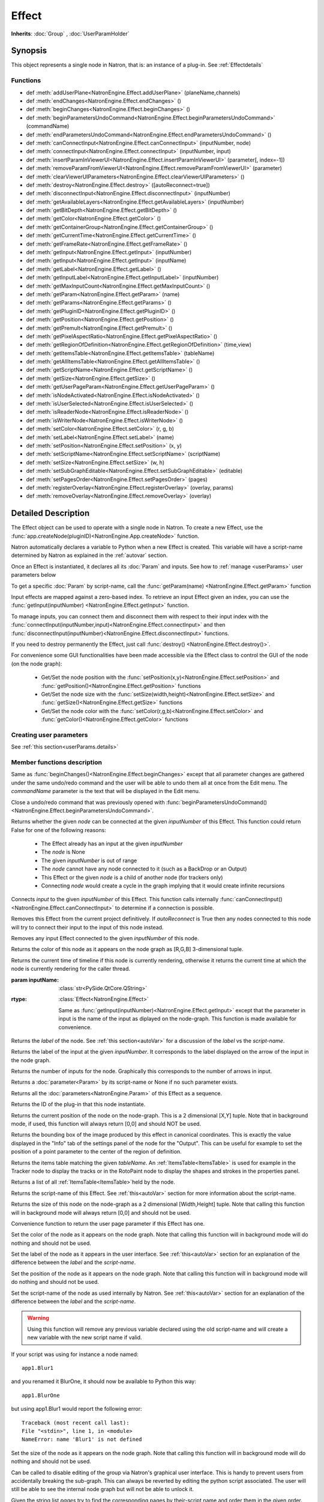 .. module:: NatronEngine
.. _Effect:

Effect
******

**Inherits**: :doc:`Group` , :doc:`UserParamHolder`

Synopsis
--------

This object represents a single node in Natron, that is: an instance of a plug-in.
See :ref:`Effectdetails`

Functions
^^^^^^^^^

- def :meth:`addUserPlane<NatronEngine.Effect.addUserPlane>` (planeName,channels)
- def :meth:`endChanges<NatronEngine.Effect.endChanges>` ()
- def :meth:`beginChanges<NatronEngine.Effect.beginChanges>` ()
- def :meth:`beginParametersUndoCommand<NatronEngine.Effect.beginParametersUndoCommand>` (commandName)
- def :meth:`endParametersUndoCommand<NatronEngine.Effect.endParametersUndoCommand>` ()
- def :meth:`canConnectInput<NatronEngine.Effect.canConnectInput>` (inputNumber, node)
- def :meth:`connectInput<NatronEngine.Effect.connectInput>` (inputNumber, input)
- def :meth:`insertParamInViewerUI<NatronEngine.Effect.insertParamInViewerUI>` (parameter[, index=-1])
- def :meth:`removeParamFromViewerUI<NatronEngine.Effect.removeParamFromViewerUI>` (parameter)
- def :meth:`clearViewerUIParameters<NatronEngine.Effect.clearViewerUIParameters>` ()
- def :meth:`destroy<NatronEngine.Effect.destroy>` ([autoReconnect=true])
- def :meth:`disconnectInput<NatronEngine.Effect.disconnectInput>` (inputNumber)
- def :meth:`getAvailableLayers<NatronEngine.Effect.getAvailableLayers>` (inputNumber)
- def :meth:`getBitDepth<NatronEngine.Effect.getBitDepth>` ()
- def :meth:`getColor<NatronEngine.Effect.getColor>` ()
- def :meth:`getContainerGroup<NatronEngine.Effect.getContainerGroup>` ()
- def :meth:`getCurrentTime<NatronEngine.Effect.getCurrentTime>` ()
- def :meth:`getFrameRate<NatronEngine.Effect.getFrameRate>` ()
- def :meth:`getInput<NatronEngine.Effect.getInput>` (inputNumber)
- def :meth:`getInput<NatronEngine.Effect.getInput>` (inputName)
- def :meth:`getLabel<NatronEngine.Effect.getLabel>` ()
- def :meth:`getInputLabel<NatronEngine.Effect.getInputLabel>` (inputNumber)
- def :meth:`getMaxInputCount<NatronEngine.Effect.getMaxInputCount>` ()
- def :meth:`getParam<NatronEngine.Effect.getParam>` (name)
- def :meth:`getParams<NatronEngine.Effect.getParams>` ()
- def :meth:`getPluginID<NatronEngine.Effect.getPluginID>` ()
- def :meth:`getPosition<NatronEngine.Effect.getPosition>` ()
- def :meth:`getPremult<NatronEngine.Effect.getPremult>` ()
- def :meth:`getPixelAspectRatio<NatronEngine.Effect.getPixelAspectRatio>` ()
- def :meth:`getRegionOfDefinition<NatronEngine.Effect.getRegionOfDefinition>` (time,view)
- def :meth:`getItemsTable<NatronEngine.Effect.getItemsTable>` (tableName)
- def :meth:`getAllItemsTable<NatronEngine.Effect.getAllItemsTable>` ()
- def :meth:`getScriptName<NatronEngine.Effect.getScriptName>` ()
- def :meth:`getSize<NatronEngine.Effect.getSize>` ()
- def :meth:`getUserPageParam<NatronEngine.Effect.getUserPageParam>` ()
- def :meth:`isNodeActivated<NatronEngine.Effect.isNodeActivated>` ()
- def :meth:`isUserSelected<NatronEngine.Effect.isUserSelected>` ()
- def :meth:`isReaderNode<NatronEngine.Effect.isReaderNode>` ()
- def :meth:`isWriterNode<NatronEngine.Effect.isWriterNode>` ()
- def :meth:`setColor<NatronEngine.Effect.setColor>` (r, g, b)
- def :meth:`setLabel<NatronEngine.Effect.setLabel>` (name)
- def :meth:`setPosition<NatronEngine.Effect.setPosition>` (x, y)
- def :meth:`setScriptName<NatronEngine.Effect.setScriptName>` (scriptName)
- def :meth:`setSize<NatronEngine.Effect.setSize>` (w, h)
- def :meth:`setSubGraphEditable<NatronEngine.Effect.setSubGraphEditable>` (editable)
- def :meth:`setPagesOrder<NatronEngine.Effect.setPagesOrder>` (pages)
- def :meth:`registerOverlay<NatronEngine.Effect.registerOverlay>` (overlay, params)
- def :meth:`removeOverlay<NatronEngine.Effect.removeOverlay>` (overlay)

.. _Effectdetails:

Detailed Description
--------------------

The Effect object can be used to operate with a single node in Natron.
To create a new Effect, use the :func:`app.createNode(pluginID)<NatronEngine.App.createNode>` function.

Natron automatically declares a variable to Python when a new Effect is created.
This variable will have a script-name determined by Natron as explained in the
:ref:`autovar` section.

Once an Effect is instantiated, it declares all its :doc:`Param` and inputs.
See how to :ref:`manage <userParams>` user parameters below

To get a specific :doc:`Param` by script-name, call the
:func:`getParam(name) <NatronEngine.Effect.getParam>` function

Input effects are mapped against a zero-based index. To retrieve an input Effect
given an index, you can use the :func:`getInput(inputNumber) <NatronEngine.Effect.getInput>`
function.

To manage inputs, you can connect them and disconnect them with respect to their input
index with the :func:`connectInput(inputNumber,input)<NatronEngine.Effect.connectInput>` and
then :func:`disconnectInput(inputNumber)<NatronEngine.Effect.disconnectInput>` functions.

If you need to destroy permanently the Effect, just call :func:`destroy() <NatronEngine.Effect.destroy()>`.

For convenience some GUI functionalities have been made accessible via the Effect class
to control the GUI of the node (on the node graph):

    * Get/Set the node position with the :func:`setPosition(x,y)<NatronEngine.Effect.setPosition>` and :func:`getPosition()<NatronEngine.Effect.getPosition>` functions
    * Get/Set the node size with the :func:`setSize(width,height)<NatronEngine.Effect.setSize>` and :func:`getSize()<NatronEngine.Effect.getSize>` functions
    * Get/Set the node color with the :func:`setColor(r,g,b)<NatronEngine.Effect.setColor>` and :func:`getColor()<NatronEngine.Effect.getColor>` functions

.. _userParams:

Creating user parameters
^^^^^^^^^^^^^^^^^^^^^^^^

See :ref:`this section<userParams.details>`

Member functions description
^^^^^^^^^^^^^^^^^^^^^^^^^^^^

.. method:: NatronEngine.Effect.addUserPlane(planeName,channels)

    :param planeName: :class:`str<NatronEngine.std::string>`
    :param channels: :class:`sequence`
    :rtype: :class:`bool<PySide.QtCore.bool>`

    Adds a new plane to the Channels selector of the node in its settings panel. When selected,
    the end-user can choose to output the result of the node to this new custom plane.
    The *planeName* will identify the plane uniquely and must not contain spaces or non
    python compliant characters.
    The *channels* are a sequence of channel names, e.g.:

        addUserPlane("MyLayer",["R", "G", "B", "A"])

    .. note::

        A plane cannot contain more than 4 channels and must at least have 1 channel.

    This function returns *True* if the layer was added successfully, *False* otherwise.

.. method:: NatronEngine.Effect.beginChanges()

    Starts a begin/End bracket, blocking all evaluation (=renders and callback onParamChanged) that would be issued due to
    a call to :func:`setValue<NatronEngine.IntParam.setValue>` on any parameter of the Effect.

    Similarly all input changes will not be evaluated until endChanges() is called.

    Typically to change several values at once we bracket the changes like this::

        node.beginChanges()
        param1.setValue(...)
        param2.setValue(...)
        param3.setValue(...)
        param4.setValue(...)
        node.endChanges()  # This triggers a new render

    A more complex call:

        node.beginChanges()
        node.connectInput(0,otherNode)
        node.connectInput(1,thirdNode)
        param1.setValue(...)
        node.endChanges() # This triggers a new render


.. method:: NatronEngine.Effect.endChanges()

    Ends a begin/end bracket. If the begin/end bracket recursion reaches 0 and there were calls
    made to :func:`setValue<NatronEngine.IntParam.setValue>` this function will effectively compresss
    all evaluations into a single one.
    See :func:`beginChanges()<NatronEngine.Effect.beginChanges>`

.. method:: NatronEngine.Effect.beginParametersUndoCommand (commandName)

    :param commandName: :class:`str<PySide.QtCore.QString>`

Same as :func:`beginChanges()<NatronEngine.Effect.beginChanges>` except that all
parameter changes are gathered under the same undo/redo command and the user will be able
to undo them all at once from the Edit menu. The *commandName* parameter is the text that
will be displayed in the Edit menu.


.. method:: NatronEngine.Effect.endParametersUndoCommand ()

Close a undo/redo command that was previously opened with :func:`beginParametersUndoCommand()<NatronEngine.Effect.beginParametersUndoCommand>`.

.. method:: NatronEngine.Effect.canConnectInput(inputNumber, node)


    :param inputNumber: :class:`int<PySide.QtCore.int>`
    :param node: :class:`Effect<NatronEngine.Effect>`
    :rtype: :class:`bool<PySide.QtCore.bool>`


Returns whether the given *node* can be connected at the given *inputNumber* of this
Effect. This function could return False for one of the following reasons:

    * The Effect already has an input at the given *inputNumber*
    * The *node* is None
    * The given *inputNumber* is out of range
    * The *node* cannot have any node connected to it (such as a BackDrop or an Output)
    * This Effect or the given *node* is a child of another node (for trackers only)
    * Connecting *node* would create a cycle in the graph implying that it would create infinite recursions


.. method:: NatronEngine.Effect.connectInput(inputNumber, input)


    :param inputNumber: :class:`int<PySide.QtCore.int>`
    :param input: :class:`Effect<NatronEngine.Effect>`
    :rtype: :class:`bool<PySide.QtCore.bool>`

Connects *input* to the given *inputNumber* of this Effect.
This function calls internally :func:`canConnectInput()<NatronEngine.Effect.canConnectInput>`
to determine if a connection is possible.

.. method:: NatronEngine.Effect.insertParamInViewerUI (parameter[, index=-1])

    :param parameter: :class:`Param<NatronEngine.Param>`
    :param index: :class:`int<PySide.QtCore.int>`

    Inserts the given **parameter** in the Viewer interface of this Effect.
    If **index** is -1, the parameter will be added *after* any other parameter in the Viewer
    interface, otherwise it will be inserted at the given position.

.. method:: NatronEngine.Effect.removeParamFromViewerUI (parameter)

    :param parameter: :class:`Param<NatronEngine.Param>`

    Removes the given **parameter** from the Viewer interface of this Effect.

.. method:: NatronEngine.Effect.clearViewerUIParameters ()

    Removes all parameters from the Viewer interface of this Effect.

.. method:: NatronEngine.Effect.destroy([autoReconnect=true])


    :param autoReconnect: :class:`bool<PySide.QtCore.bool>`

Removes this Effect from the current project definitively.
If *autoReconnect* is True then any nodes connected to this node will try to connect
their input to the input of this node instead.



.. method:: NatronEngine.Effect.disconnectInput(inputNumber)


    :param inputNumber: :class:`int<PySide.QtCore.int>`

Removes any input Effect connected to the given *inputNumber* of this node.


.. method:: NatronEngine.Effect.getAvailableLayers(inputNumber)

    :param inputNumber: :class:`int<PySide.QtCore.int>`
    :rtype: :class:`sequence`

    Returns the layers available for the given *inputNumber*.
    This is a list of :ref:`ImageLayer<NatronEngine.ImageLayer>`.
    Note that if passing *-1* then this function will return the layers available in the
    *main* input in addition to the layers produced by this node.


.. method:: NatronEngine.Effect.getBitDepth()

    :rtype: :class:`ImageBitDepthEnum<NatronEngine.Natron.ImageBitDepthEnum>`

    Returns the bit-depth of the image in output of this node.

.. method:: NatronEngine.Effect.getColor()

    :rtype: :class:`tuple`

Returns the color of this node as it appears on the node graph as [R,G,B] 3-dimensional tuple.


.. method:: NatronEngine.Effect.getContainerGroup()

    :rtype: :class:`Group<NatronEngine.Group>`


    If this node is a node inside the top-level node-graph of the application, this returns
    the *app* object (of class :ref:`App<App>`). Otherwise if this node is a child of a
    group node, this will return the :ref:`Effect<Effect>` object of the group node.



.. method:: NatronEngine.Effect.getCurrentTime()


    :rtype: :class:`int<PySide.QtCore.int>`


Returns the current time of timeline if this node is currently rendering, otherwise
it returns the current time at which the node is currently rendering for the caller
thread.

.. method:: NatronEngine.Effect.getFrameRate()

    :rtype: :class:`float<PySide.QtCore.float>`

    Returns the frame-rate of the sequence in output of this node.

.. method:: NatronEngine.Effect.getInput(inputNumber)


    :param inputNumber: :class:`int<PySide.QtCore.int>`
    :rtype: :class:`Effect<NatronEngine.Effect>`

    Returns the node connected at the given *inputNumber*.


.. method:: NatronEngine.Effect.getInput(inputName)


:param inputName: :class:`str<PySide.QtCore.QString>`
:rtype: :class:`Effect<NatronEngine.Effect>`

    Same as :func:`getInput(inputNumber)<NatronEngine.Effect.getInput>` except that the parameter in input
    is the name of the input as diplayed on the node-graph. This function is made available for convenience.



.. method:: NatronEngine.Effect.getLabel()


    :rtype: :class:`str<NatronEngine.std::string>`

Returns the *label* of the node. See :ref:`this section<autoVar>` for a discussion
of the *label* vs the *script-name*.

.. method:: NatronEngine.Effect.getInputLabel(inputNumber)


    :param inputNumber: :class:`int<PySide.QtCore.int>`
    :rtype: :class:`str<NatronEngine.std::string>`

Returns the label of the input at the given *inputNumber*.
It corresponds to the label displayed on the arrow of the input in the node graph.

.. method:: NatronEngine.Effect.getMaxInputCount()


    :rtype: :class:`int<PySide.QtCore.int>`

Returns the number of inputs for the node. Graphically this corresponds to the number
of arrows in input.




.. method:: NatronEngine.Effect.getParam(name)


    :param name: :class:`str<NatronEngine.std::string>`
    :rtype: :class:`Param<Param>`


Returns a :doc:`parameter<Param>` by its script-name or None if
no such parameter exists.



.. method:: NatronEngine.Effect.getParams()


    :rtype: :class:`sequence`

Returns all the :doc:`parameters<NatronEngine.Param>` of this Effect as a sequence.




.. method:: NatronEngine.Effect.getPluginID()


    :rtype: :class:`str<NatronEngine.std::string>`


Returns the ID of the plug-in that this node instantiate.



.. method:: NatronEngine.Effect.getPosition()


    :rtype: :class:`tuple`

Returns the current position of the node on the node-graph. This is a 2
dimensional [X,Y] tuple.
Note that in background mode, if used, this function will always return [0,0] and
should NOT be used.


.. method:: NatronEngine.Effect.getPremult()

    :rtype: :class:`ImagePremultiplicationEnum<NatronEngine.Natron.ImagePremultiplicationEnum>`

    Returns the alpha premultiplication state of the image in output of this node.

.. method:: NatronEngine.Effect.getPixelAspectRatio()

    :rtype: :class:`float<PySide.QtCore.float>`

    Returns the pixel aspect ratio of the image in output of this node.



.. method:: NatronEngine.Effect.getRegionOfDefinition(time,view)

    :param time: :class:`float<PySide.QtCore.float>`
    :param view: :class:`int<PySide.QtCore.int>`
    :rtype: :class:`RectD<NatronEngine.RectD>`

Returns the bounding box of the image produced by this effect in canonical coordinates.
This is exactly the value displayed in the "Info" tab of the settings panel of the node
for the "Output".
This can be useful for example to set the position of a point parameter to the center
of the region of definition.

.. method:: NatronEngine.Effect.getItemsTable(tableName)

    :param tableName: :class:`str<PySide.QtCore.QString>`
    :rtype: :class:`ItemsTable<NatronEngine.ItemsTable>`

Returns the items table matching the given *tableName*.
An :ref:`ItemsTable<ItemsTable>` is used for example in the Tracker node to display the tracks or in the RotoPaint node to display
the shapes and strokes in the properties panel.

.. method:: NatronEngine.Effect.getItemsTable()

    :rtype: :class:`PyList`

Returns a list of all :ref:`ItemsTable<ItemsTable>`held by the node.


.. method:: NatronEngine.Effect.getScriptName()


    :rtype: :class:`str<NatronEngine.std::string>`


Returns the script-name of this Effect. See :ref:`this<autoVar>` section for more
information about the script-name.



.. method:: NatronEngine.Effect.getSize()

    :rtype: :class:`tuple`

Returns the size of this node on the node-graph as a 2 dimensional [Width,Height] tuple.
Note that calling this function will in background mode will always return [0,0] and
should not be used.





.. method:: NatronEngine.Effect.getUserPageParam()


    :rtype: :class:`PageParam<NatronEngine.PageParam>`


Convenience function to return the user page parameter if this Effect has one.

.. method:: NatronEngine.Effect.isNodeActivated()


    :rtype: :class:`bool<PySide.QtCore.bool>`


    Returns whether the node is activated or not.
    When deactivated, the user cannot interact with the node.
    A node is in a deactivated state after the user removed it from the node-graph:
    it still lives a little longer so that an undo operation can insert it again in the nodegraph.
    This state has nothing to do with the "Disabled" parameter in the "Node" tab of the settings panel.


.. method:: NatronEngine.Effect.isUserSelected()


    :rtype: :class:`bool<PySide.QtCore.bool>`


    Returns true if this node is selected in its containing nodegraph.


.. method:: NatronEngine.Effect.isReaderNode()

    :rtype: :class:`bool<PySide.QtCore.bool>`


    Returns True if this node is a reader node



.. method:: NatronEngine.Effect.isWriterNode()

    :rtype: :class:`bool<PySide.QtCore.bool>`


    Returns True if this node is a writer node

.. method:: NatronEngine.Effect.setColor(r, g, b)


    :param r: :class:`float<PySide.QtCore.double>`
    :param g: :class:`float<PySide.QtCore.double>`
    :param b: :class:`float<PySide.QtCore.double>`

Set the color of the node as it appears on the node graph.
Note that calling this function will in background mode will do nothing and
should not be used.



.. method:: NatronEngine.Effect.setLabel(name)


    :param name: :class:`str<NatronEngine.std::string>`

Set the label of the node as it appears in the user interface.
See :ref:`this<autoVar>` section for an explanation of the difference between the *label* and the
*script-name*.



.. method:: NatronEngine.Effect.setPosition(x, y)


    :param x: :class:`float<PySide.QtCore.double>`
    :param y: :class:`float<PySide.QtCore.double>`


Set the position of the node as it appears on the node graph.
Note that calling this function will in background mode will do nothing and
should not be used.



.. method:: NatronEngine.Effect.setScriptName(scriptName)


    :param scriptName: :class:`str<NatronEngine.std::string>`
    :rtype: :class:`bool<PySide.QtCore.bool>`

Set the script-name of the node as used internally by Natron.
See :ref:`this<autoVar>` section for an explanation of the difference between the *label* and the
*script-name*.

.. warning::

    Using this function will remove any previous variable declared using the
    old script-name and will create a new variable with the new script name if valid.

If your script was using for instance a node named::

    app1.Blur1

and you renamed it BlurOne, it should now be available to Python this way::

    app1.BlurOne

but using app1.Blur1 would report the following error::

    Traceback (most recent call last):
    File "<stdin>", line 1, in <module>
    NameError: name 'Blur1' is not defined




.. method:: NatronEngine.Effect.setSize(w, h)


    :param w: :class:`float<PySide.QtCore.double>`
    :param h: :class:`float<PySide.QtCore.double>`

Set the size of the node as it appears on the node graph.
Note that calling this function will in background mode will do nothing and
should not be used.

.. method:: NatronEngine.Effect.setSubGraphEditable(editable)

    :param editable: :class:`bool<PySide.QtCore.bool>`

Can be called to disable editing of the group via Natron's graphical user interface.
This is handy to prevent users from accidentally breaking the sub-graph.
This can always be reverted by editing the python script associated.
The user will still be able to see the internal node graph but will not be able to
unlock it.


.. method:: NatronEngine.Effect.setPagesOrder(pages)

    :param pages: :class:`sequence`

Given the string list *pages* try to find the corresponding pages by their-script name
and order them in the given order.


.. method:: NatronEngine.Effect.registerOverlay (overlay, params)

    :param overlay: :class:`PyOverlayInteract<NatronEngine.PyOverlayInteract>`
    :param params: :class:`PyDict`

    This function takes in parameter a :ref:`PyOverlayInteract<NatronEngine.PyOverlayInteract>`
    and registers it as an overlay that will be drawn on the viewer when
    this node settings panel is opened.

    The key of the *params* dict must match a key in the overlay's parameters description
    returned by the function :func:`getDescription()<NatronEngine.PyOverlayInteract.getDescription>`
    of the :ref:`PyOverlayInteract<NatronEngine.PyOverlayInteract>`.
    The value associated to the key is the script-name of a parameter on this effect that
    should fill the role description returned by getDescription() on the overlay.

    Note that overlays for a node will be drawn in the order they were registered by this function.
    To re-order them, you may call :func:`removeOverlay()<NatronEngine.Effect.removeOverlay>`
    and this function again.

    If a non-optional parameter returned by the :func:`getDescription()<NatronEngine.PyOverlayInteract.getDescription>`
    is not filled with one of the parameter provided by the *params* or their type/dimension
    do not match, this function will report an error.

    For instance, to register a point parameter interact::

        # Let's create a group node
        group = app.createNode("fr.inria.built-in.Group")

        # Create a Double2D parameter that serve as a 2D point
        param = group.createDouble2DParam("point","Point")
        group.refreshUserParamsGUI()

        # Create a point interact for the parameter
        interact = PyPointOverlayInteract()

        # The PyPointOverlayInteract descriptor requires at least a single Double2DParam
        # that serve as a "position" role. Map it against the parameter we just created
        # Note that we reference the "point" parameter by its script-name
        interactParams = {"position": "point"}

        # Register the overlay on the group, it will now be displayed on the viewer
        group.registerOverlay(interact, interactParams)




.. method:: NatronEngine.Effect.removeOverlay (overlay)

    :param overlay: :class:`PyOverlayInteract<NatronEngine.PyOverlayInteract>`

    Remove an overlay previously registered with registerOverlay
